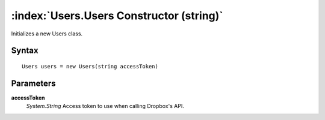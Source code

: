 :index:`Users.Users Constructor (string)`
=========================================

Initializes a new Users class.

Syntax
------

::

	Users users = new Users(string accessToken)

Parameters
----------

**accessToken**
	*System.String* Access token to use when calling Dropbox's API.

